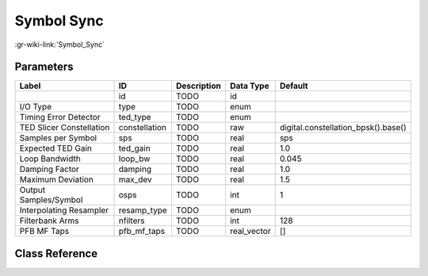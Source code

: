 -----------
Symbol Sync
-----------

:gr-wiki-link:`Symbol_Sync`

Parameters
**********

+-----------------------------------+-----------------------------------+-----------------------------------+-----------------------------------+-----------------------------------+
|Label                              |ID                                 |Description                        |Data Type                          |Default                            |
+===================================+===================================+===================================+===================================+===================================+
|                                   |id                                 |TODO                               |id                                 |                                   |
+-----------------------------------+-----------------------------------+-----------------------------------+-----------------------------------+-----------------------------------+
|I/O Type                           |type                               |TODO                               |enum                               |                                   |
+-----------------------------------+-----------------------------------+-----------------------------------+-----------------------------------+-----------------------------------+
|Timing Error Detector              |ted_type                           |TODO                               |enum                               |                                   |
+-----------------------------------+-----------------------------------+-----------------------------------+-----------------------------------+-----------------------------------+
|TED Slicer Constellation           |constellation                      |TODO                               |raw                                |digital.constellation_bpsk().base()|
+-----------------------------------+-----------------------------------+-----------------------------------+-----------------------------------+-----------------------------------+
|Samples per Symbol                 |sps                                |TODO                               |real                               |sps                                |
+-----------------------------------+-----------------------------------+-----------------------------------+-----------------------------------+-----------------------------------+
|Expected TED Gain                  |ted_gain                           |TODO                               |real                               |1.0                                |
+-----------------------------------+-----------------------------------+-----------------------------------+-----------------------------------+-----------------------------------+
|Loop Bandwidth                     |loop_bw                            |TODO                               |real                               |0.045                              |
+-----------------------------------+-----------------------------------+-----------------------------------+-----------------------------------+-----------------------------------+
|Damping Factor                     |damping                            |TODO                               |real                               |1.0                                |
+-----------------------------------+-----------------------------------+-----------------------------------+-----------------------------------+-----------------------------------+
|Maximum Deviation                  |max_dev                            |TODO                               |real                               |1.5                                |
+-----------------------------------+-----------------------------------+-----------------------------------+-----------------------------------+-----------------------------------+
|Output Samples/Symbol              |osps                               |TODO                               |int                                |1                                  |
+-----------------------------------+-----------------------------------+-----------------------------------+-----------------------------------+-----------------------------------+
|Interpolating Resampler            |resamp_type                        |TODO                               |enum                               |                                   |
+-----------------------------------+-----------------------------------+-----------------------------------+-----------------------------------+-----------------------------------+
|Filterbank Arms                    |nfilters                           |TODO                               |int                                |128                                |
+-----------------------------------+-----------------------------------+-----------------------------------+-----------------------------------+-----------------------------------+
|PFB MF Taps                        |pfb_mf_taps                        |TODO                               |real_vector                        |[]                                 |
+-----------------------------------+-----------------------------------+-----------------------------------+-----------------------------------+-----------------------------------+

Class Reference
*******************

.. tabs::

   .. group-tab:: Python
      TODO

   .. group-tab:: C++

      .. doxygengroup:: block_digital_symbol_sync
         :content-only:
         :undoc-members:
         :private-members:
         :members:

